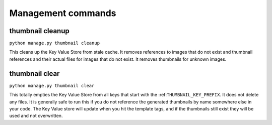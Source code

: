 *******************
Management commands
*******************

.. highlight:: python

.. _thumbnail-cleanup:

thumbnail cleanup
=================
``python manage.py thumbnail cleanup``

This cleans up the Key Value Store from stale cache. It removes references to
images that do not exist and thumbnail references and their actual files for
images that do not exist. It removes thumbnails for unknown images.


.. _thumbnail-clear:

thumbnail clear
===============
``python manage.py thumbnail clear``

This totally empties the Key Value Store from all keys that start with the
:ref:``THUMBNAIL_KEY_PREFIX``. It does not delete any files. It is generally safe to
run this if you do not reference the generated thumbnails by name somewhere
else in your code. The Key Value store will update when you hit the template
tags, and if the thumbnails still exist they will be used and not overwritten.

